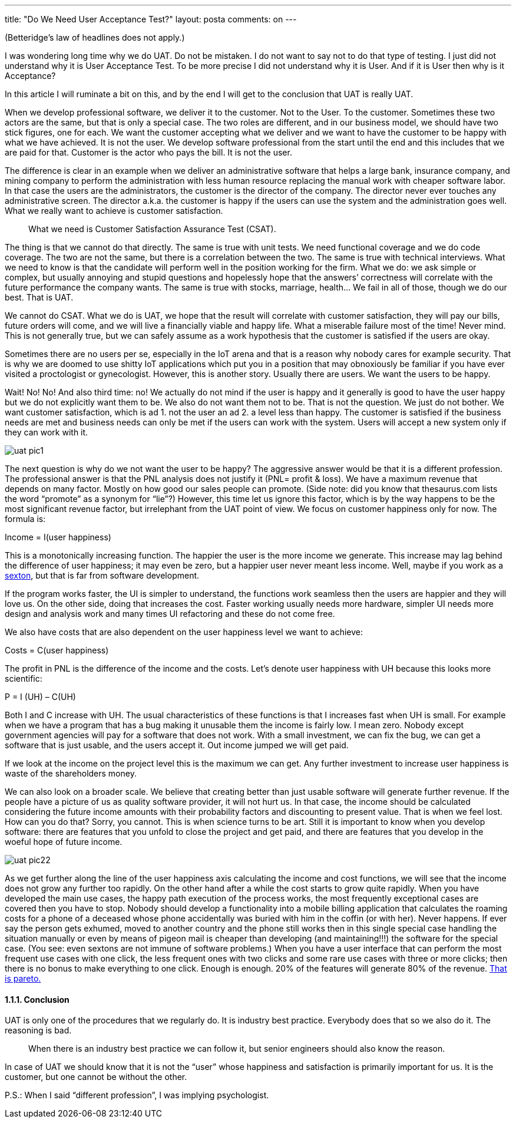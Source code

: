 ---
title: "Do We Need User Acceptance Test?" 
layout: posta
comments: on
---

(Betteridge's law of headlines does not apply.)

I was wondering long time why we do UAT. Do not be mistaken. I do not want to say not to do that type of testing. I just did not understand why it is User Acceptance Test. To be more precise I did not understand why it is User. And if it is User then why is it Acceptance?

In this article I will ruminate a bit on this, and by the end I will get to the conclusion that UAT is really UAT.

When we develop professional software, we deliver it to the customer. Not to the User. To the customer. Sometimes these two actors are the same, but that is only a special case. The two roles are different, and in our business model, we should have two stick figures, one for each. We want the customer accepting what we deliver and we want to have the customer to be happy with what we have achieved. It is not the user. We develop software professional from the start until the end and this includes that we are paid for that. Customer is the actor who pays the bill. It is not the user.

The difference is clear in an example when we deliver an administrative software that helps a large bank, insurance company, and mining company to perform the administration with less human resource replacing the manual work with cheaper software labor. In that case the users are the administrators, the customer is the director of the company. The director never ever touches any administrative screen. The director a.k.a. the customer is happy if the users can use the system and the administration goes well. What we really want to achieve is customer satisfaction.

[quote]
____
What we need is Customer Satisfaction Assurance Test (CSAT).
____


The thing is that we cannot do that directly. The same is true with unit tests. We need functional coverage and we do code coverage. The two are not the same, but there is a correlation between the two. The same is true with technical interviews. What we need to know is that the candidate will perform well in the position working for the firm. What we do: we ask simple or complex, but usually annoying and stupid questions and hopelessly hope that the answers’ correctness will correlate with the future performance the company wants. The same is true with stocks, marriage, health... We fail in all of those, though we do our best. That is UAT.

We cannot do CSAT. What we do is UAT, we hope that the result will correlate with customer satisfaction, they will pay our bills, future orders will come, and we will live a financially viable and happy life. What a miserable failure most of the time! Never mind.
This is not generally true, but we can safely assume as a work hypothesis that the
customer is satisfied if the users are okay.

Sometimes there are no users per se, especially in the IoT arena and that is a reason why nobody cares for example security. That is why we are doomed to use shitty IoT applications which put you in a position that may obnoxiously be familiar if you have ever visited a proctologist or gynecologist. However, this is another story. Usually there are users.
We want the users to be happy.

Wait! No! No! And also third time: no! We actually do not mind if the user is happy and it generally is good to have the user happy but we do not explicitly want them to be. We also do not want them not to be. That is not the question. We just do not bother. We want customer satisfaction, which is ad 1. not the user an ad 2. a level less than happy. The customer is satisfied if the business needs are met and business needs can only be met if the users can work with the system. Users will accept a new system only if they can work with it.

image::https://javax0.files.wordpress.com/2017/12/uat-pic1.png[]

The next question is why do we not want the user to be happy? The aggressive answer would be that it is a different profession. The professional answer is that the PNL analysis does not justify it (PNL= profit &amp; loss). We have a maximum revenue that depends on many factor. Mostly on how good our sales people can promote. (Side note: did you know that thesaurus.com lists the word “promote” as a synonym for “lie”?) However, this time let us ignore this factor, which is by the way happens to be the most significant revenue factor, but irrelephant from the UAT point of view. We focus on customer happiness only for now. The formula is:

Income = I(user happiness)

This is a monotonically increasing function. The happier the user is the more income we generate. This increase may lag behind the difference of user happiness; it may even be zero, but a happier user never meant less income. Well, maybe if you work as a link:https://javax0.wordpress.com/2014/12/24/do-not-work-on-unimportant-projects/[sexton], but that is far from software development.

If the program works faster, the UI is simpler to understand, the functions work seamless then the users are happier and they will love us. On the other side, doing that increases the cost. Faster working usually needs more hardware, simpler UI needs more design and analysis work and many times UI refactoring and these do not come free.

We also have costs that are also dependent on the user happiness level we want to achieve:

Costs = C(user happiness)

The profit in PNL is the difference of the income and the costs. Let’s denote user happiness with UH because this looks more scientific:

P = I (UH) – C(UH)

Both I and C increase with UH. The usual characteristics of these functions is that I increases fast when UH is small. For example when we have a program that has a bug making it unusable them the income is fairly low. I mean zero. Nobody except government agencies will pay for a software that does not work. With a small investment, we can fix the bug, we can get a software that is just usable, and the users accept it. Out income jumped we will get paid.

If we look at the income on the project level this is the maximum we can get. Any further investment to increase user happiness is waste of the shareholders money.

We can also look on a broader scale. We believe that creating better than just usable software will generate further revenue. If the people have a picture of us as quality software provider, it will not hurt us. In that case, the income should be calculated considering the future income amounts with their probability factors and discounting to present value. That is when we feel lost. How can you do that? Sorry, you cannot. This is when science turns to be art. Still it is important to know when you develop software: there are features that you unfold to close the project and get paid, and there are features that you develop in the woeful hope of future income.

image::https://javax0.files.wordpress.com/2017/12/uat-pic22.png[]

As we get further along the line of the user happiness axis calculating the income and cost functions, we will see that the income does not grow any further too rapidly. On the other hand after a while the cost starts to grow quite rapidly. When you have developed the main use cases, the happy path execution of the process works, the most frequently exceptional cases are covered then you have to stop. Nobody should develop a functionality into a mobile billing application that calculates the roaming costs for a phone of a deceased whose phone accidentally was buried with him in the coffin (or with her). Never happens. If ever say the person gets exhumed, moved to another country and the phone still works then in this single special case handling the situation manually or even by means of pigeon mail is cheaper than developing (and maintaining!!!) the software for the special case. (You see: even sextons are not immune of software problems.) When you have a user interface that can perform the most frequent use cases with one click, the less frequent ones with two clicks and some rare use cases with three or more clicks; then there is no bonus to make everything to one click. Enough is enough. 20% of the features will generate 80% of the revenue. link:https://en.wikipedia.org/wiki/Pareto_principle[That is pareto.]


==== 1.1.1. Conclusion


UAT is only one of the procedures that we regularly do. It is industry best practice. Everybody does that so we also do it. The reasoning is bad.

[quote]
____
When there is an industry best practice we can follow it, but senior engineers should also know the reason.
____


In case of UAT we should know that it is not the “user” whose happiness and satisfaction is primarily important for us. It is the customer, but one cannot be without the other.

P.S.: When I said “different profession”, I was implying psychologist. 
















